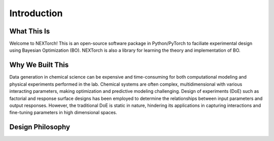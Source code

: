 ============
Introduction
============


What This Is 
=============

Welcome to NEXTorch! This is an open-source software package in Python/PyTorch to faciliate experimental design using Bayesian Optimization (BO). 
NEXTorch is also a library for learning the theory and implementation of BO. 


Why We Built This
==================

Data generation in chemical science can be expensive and time-consuming for both computational modeling and physical experiments performed in the lab. 
Chemical systems are often complex, multidimensional with various interacting parameters, making optimization and predictive modeling challenging. 
Design of experiments (DoE) such as factorial and response surface designs has been employed to determine the relationships between input parameters and output responses. However, the traditional DoE is static in nature, hindering its applications in capturing interactions and fine-tuning parameters in high dimensional spaces. 


Design Philosophy
==================